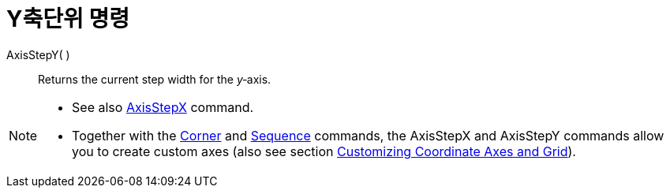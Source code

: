 = Y축단위 명령
:page-en: commands/AxisStepY
ifdef::env-github[:imagesdir: /ko/modules/ROOT/assets/images]

AxisStepY( )::
  Returns the current step width for the _y_‐axis.

[NOTE]
====

* See also xref:/s_index_php?title=AxisStepX_Command_action=edit_redlink=1.adoc[AxisStepX] command.
* Together with the xref:/s_index_php?title=Corner_Command_action=edit_redlink=1.adoc[Corner] and
xref:/s_index_php?title=Sequence_Command_action=edit_redlink=1.adoc[Sequence] commands, the AxisStepX and AxisStepY
commands allow you to create custom axes (also see section
xref:/s_index_php?title=Customizing_the_Graphics_View_action=edit_redlink=1.adoc[Customizing Coordinate Axes and Grid]).

====
